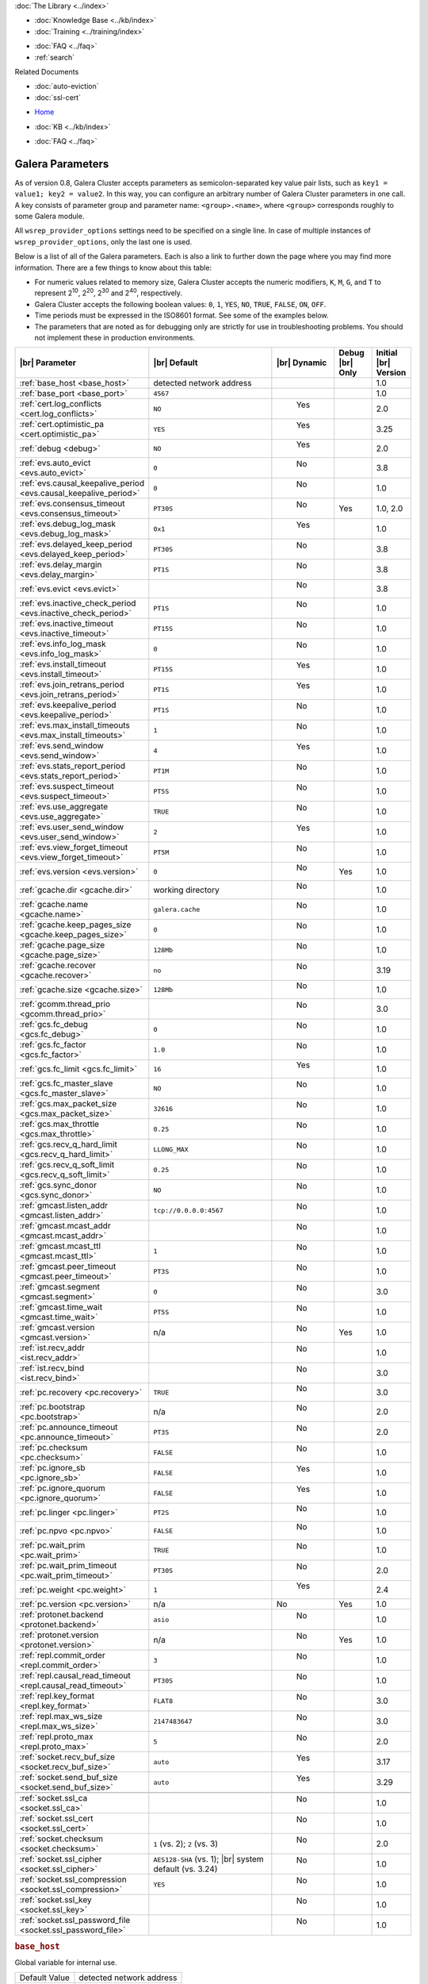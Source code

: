 .. meta::
   :title: Galera Cluster Parameters
   :description:
   :language: en-US
   :keywords: galera cluster, galera parameters, options
   :copyright: Codership Oy, 2014 - 2021. All Rights Reserved.

.. container:: left-margin

   .. container:: left-margin-top

      :doc:`The Library <../index>`

   .. container:: left-margin-content

      .. cssclass:: here

         - :doc:`Documentation <./index>`

      - :doc:`Knowledge Base <../kb/index>`
      - :doc:`Training <../training/index>`

      .. cssclass:: sub-links

         - :doc:`Tutorial Articles <../training/tutorials/index>`
         - :doc:`Training Videos <../training/videos/index>`

      - :doc:`FAQ <../faq>`
      - :ref:`search`

      Related Documents

      - :doc:`auto-eviction`
      - :doc:`ssl-cert`

.. container:: top-links

   - `Home <https://galeracluster.com>`_

   .. cssclass:: here

      - :doc:`Docs <./index>`

   - :doc:`KB <../kb/index>`

   .. cssclass:: nav-wider

      - :doc:`Training <../training/index>`

   - :doc:`FAQ <../faq>`


.. cssclass:: library-document
.. _`galera-parameters`:

==================
Galera Parameters
==================

As of version 0.8, Galera Cluster accepts parameters as semicolon-separated key value pair lists, such as ``key1 = value1; key2 = value2``.  In this way, you can configure an arbitrary number of Galera Cluster parameters in one call. A key consists of parameter group and parameter name: ``<group>.<name>``, where ``<group>`` corresponds roughly to some Galera module.

All ``wsrep_provider_options`` settings need to be specified on a single line. In case of multiple instances of ``wsrep_provider_options``, only the last one is used.

Below is a list of all of the Galera parameters.  Each is also a link to further down the page where you may find more information.  There are a few things to know about this table:

- For numeric values related to memory size, Galera Cluster accepts the numeric modifiers, ``K``, ``M``, ``G``, and ``T`` to represent |210|, |220|, |230| and |240|, respectively.

- Galera Cluster accepts the following boolean values: ``0``, ``1``, ``YES``, ``NO``, ``TRUE``, ``FALSE``, ``ON``, ``OFF``.

- Time periods must be expressed in the ISO8601 format. See some of the examples below.

- The parameters that are noted as for debugging only are strictly for use in troubleshooting problems. You should not implement these in production environments.

.. |210| replace:: 2\ :sup:`10`\
.. |220| replace:: 2\ :sup:`20`\
.. |230| replace:: 2\ :sup:`30`\
.. |240| replace:: 2\ :sup:`40`\

.. csv-table::
   :class: doc-options
   :header: "|br| Parameter", "|br| Default", "|br| Dynamic", "Debug |br| Only", "Initial |br| Version"
   :widths: 30, 40, 10, 10, 10

   ":ref:`base_host <base_host>`", "detected network address", "", "", "1.0"
   ":ref:`base_port <base_port>`", "``4567``", "", "", "1.0"
   ":ref:`cert.log_conflicts <cert.log_conflicts>`", "``NO``", "  Yes", "", "2.0"
   ":ref:`cert.optimistic_pa <cert.optimistic_pa>`", "``YES``", "  Yes", "", "3.25"
   ":ref:`debug <debug>`", "``NO``", "  Yes", "", "2.0"
   ":ref:`evs.auto_evict <evs.auto_evict>`", "``0``", "   No", "", "3.8"
   ":ref:`evs.causal_keepalive_period <evs.causal_keepalive_period>`", "``0``", "   No", "", "1.0"
   ":ref:`evs.consensus_timeout <evs.consensus_timeout>`", "``PT30S``", "   No", "Yes", "1.0, 2.0"
   ":ref:`evs.debug_log_mask <evs.debug_log_mask>`", "``0x1``", "  Yes", "", "1.0"
   ":ref:`evs.delayed_keep_period <evs.delayed_keep_period>`", "``PT30S``", "   No", "", "3.8"
   ":ref:`evs.delay_margin <evs.delay_margin>`", "``PT1S``", "   No", "", "3.8"
   ":ref:`evs.evict <evs.evict>`", "", "   No", "", "3.8"
   ":ref:`evs.inactive_check_period <evs.inactive_check_period>`", "``PT1S``", "   No", "", "1.0"
   ":ref:`evs.inactive_timeout <evs.inactive_timeout>`", "``PT15S``", "   No", "", "1.0"
   ":ref:`evs.info_log_mask <evs.info_log_mask>`", "``0``", "   No", "", "1.0"
   ":ref:`evs.install_timeout <evs.install_timeout>`", "``PT15S``", "  Yes", "", "1.0"
   ":ref:`evs.join_retrans_period <evs.join_retrans_period>`", "``PT1S``", "  Yes", "", "1.0"
   ":ref:`evs.keepalive_period <evs.keepalive_period>`", "``PT1S``", "  No", "", "1.0"
   ":ref:`evs.max_install_timeouts <evs.max_install_timeouts>`", "``1``", "  No", "", "1.0"
   ":ref:`evs.send_window <evs.send_window>`", "``4``", "  Yes", "", "1.0"
   ":ref:`evs.stats_report_period <evs.stats_report_period>`", "``PT1M``", "  No", "", "1.0"
   ":ref:`evs.suspect_timeout <evs.suspect_timeout>`", "``PT5S``", "  No", "", "1.0"
   ":ref:`evs.use_aggregate <evs.use_aggregate>`", "``TRUE``", "  No", "", "1.0"
   ":ref:`evs.user_send_window <evs.user_send_window>`", "``2``", "  Yes", "", "1.0"
   ":ref:`evs.view_forget_timeout <evs.view_forget_timeout>`", "``PT5M``", "  No", "", "1.0"
   ":ref:`evs.version <evs.version>`", "``0``", "  No", "Yes", "1.0"
   ":ref:`gcache.dir <gcache.dir>`", "working directory", "  No", "", "1.0"
   ":ref:`gcache.name <gcache.name>`", "``galera.cache``", "  No", "", "1.0"
   ":ref:`gcache.keep_pages_size <gcache.keep_pages_size>`", "``0``", "  No", "", "1.0"
   ":ref:`gcache.page_size <gcache.page_size>`", "``128Mb``", "  No", "", "1.0"
   ":ref:`gcache.recover <gcache.recover>`", "``no``", "  No", "", "3.19"
   ":ref:`gcache.size <gcache.size>`", "``128Mb``", "  No", "", "1.0"
   ":ref:`gcomm.thread_prio <gcomm.thread_prio>`", "", "  No", "", "3.0"
   ":ref:`gcs.fc_debug <gcs.fc_debug>`", "``0``", "  No", "", "1.0"
   ":ref:`gcs.fc_factor <gcs.fc_factor>`", "``1.0``", "  No", "", "1.0"
   ":ref:`gcs.fc_limit <gcs.fc_limit>`", "``16``", "  Yes", "", "1.0"
   ":ref:`gcs.fc_master_slave <gcs.fc_master_slave>`", "``NO``", "  No", "", "1.0"
   ":ref:`gcs.max_packet_size <gcs.max_packet_size>`", "``32616``", "  No", "", "1.0"
   ":ref:`gcs.max_throttle <gcs.max_throttle>`", "``0.25``", "  No", "", "1.0"
   ":ref:`gcs.recv_q_hard_limit <gcs.recv_q_hard_limit>`", "``LLONG_MAX``", "  No", "", "1.0"
   ":ref:`gcs.recv_q_soft_limit <gcs.recv_q_soft_limit>`", "``0.25``", "  No", "", "1.0"
   ":ref:`gcs.sync_donor <gcs.sync_donor>`", "``NO``", "  No", "", "1.0"
   ":ref:`gmcast.listen_addr <gmcast.listen_addr>`", "``tcp://0.0.0.0:4567``", "  No", "", "1.0"
   ":ref:`gmcast.mcast_addr <gmcast.mcast_addr>`", "", "  No", "", "1.0"
   ":ref:`gmcast.mcast_ttl <gmcast.mcast_ttl>`", "``1``", "  No", "", "1.0"
   ":ref:`gmcast.peer_timeout <gmcast.peer_timeout>`", "``PT3S``", "  No", "", "1.0"
   ":ref:`gmcast.segment <gmcast.segment>`", "``0``", "  No", "", "3.0"
   ":ref:`gmcast.time_wait <gmcast.time_wait>`", "``PT5S``", "  No", "", "1.0"
   ":ref:`gmcast.version <gmcast.version>`", "n/a", "  No", "Yes", "1.0"
   ":ref:`ist.recv_addr <ist.recv_addr>`", "", "  No", "", "1.0"
   ":ref:`ist.recv_bind <ist.recv_bind>`", "", "  No", "", "3.0"
   ":ref:`pc.recovery <pc.recovery>`", "``TRUE``", "  No", "", "3.0"
   ":ref:`pc.bootstrap <pc.bootstrap>`", "n/a", "  No", "", "2.0"
   ":ref:`pc.announce_timeout <pc.announce_timeout>`", "``PT3S``", "  No", "", "2.0"
   ":ref:`pc.checksum <pc.checksum>`", "``FALSE``", "  No", "", "1.0"
   ":ref:`pc.ignore_sb <pc.ignore_sb>`", "``FALSE``", "  Yes", "", "1.0"
   ":ref:`pc.ignore_quorum <pc.ignore_quorum>`", "``FALSE``", "  Yes", "", "1.0"
   ":ref:`pc.linger <pc.linger>`", "``PT2S``", "  No", "", "1.0"
   ":ref:`pc.npvo <pc.npvo>`", "``FALSE``", "  No", "", "1.0"
   ":ref:`pc.wait_prim <pc.wait_prim>`", "``TRUE``", "  No", "", "1.0"
   ":ref:`pc.wait_prim_timeout <pc.wait_prim_timeout>`", "``PT30S``", "  No", "", "2.0"
   ":ref:`pc.weight <pc.weight>`", "``1``", "  Yes", "", "2.4"
   ":ref:`pc.version <pc.version>`", "n/a", "No", "Yes", "1.0"
   ":ref:`protonet.backend <protonet.backend>`", "``asio``", "  No", "", "1.0"
   ":ref:`protonet.version <protonet.version>`", "n/a", "  No", "Yes", "1.0"
   ":ref:`repl.commit_order <repl.commit_order>`", "``3``", "  No", "", "1.0"
   ":ref:`repl.causal_read_timeout <repl.causal_read_timeout>`", "``PT30S``", "  No", "", "1.0"
   ":ref:`repl.key_format <repl.key_format>`", "``FLAT8``", "  No", "", "3.0"
   ":ref:`repl.max_ws_size <repl.max_ws_size>`", "``2147483647``", "  No", "", "3.0"
   ":ref:`repl.proto_max <repl.proto_max>`", "``5``", "  No", "", "2.0"
   ":ref:`socket.recv_buf_size <socket.recv_buf_size>`", "``auto``", "  Yes", "", "3.17"
   ":ref:`socket.send_buf_size <socket.send_buf_size>`", "``auto``", "  Yes", "", "3.29"

   ":ref:`socket.ssl_ca <socket.ssl_ca>`", "", "  No", "", "1.0"
   ":ref:`socket.ssl_cert <socket.ssl_cert>`", "", "  No", "", "1.0"
   ":ref:`socket.checksum <socket.checksum>`", "``1`` (vs. 2); ``2`` (vs. 3)", "  No", "", "2.0"
   ":ref:`socket.ssl_cipher <socket.ssl_cipher>`", "``AES128-SHA`` (vs. 1); |br| system default (vs. 3.24)", "  No", "", "1.0"
   ":ref:`socket.ssl_compression <socket.ssl_compression>`", "``YES``", "  No", "", "1.0"
   ":ref:`socket.ssl_key <socket.ssl_key>`", "", "  No", "", "1.0"
   ":ref:`socket.ssl_password_file <socket.ssl_password_file>`", "", "  No", "", "1.0"



.. _`base_host`:
.. rst-class:: section-heading
.. rubric:: ``base_host``

.. index::
   pair: wsrep Provider Options; base_host

Global variable for internal use.

.. csv-table::
   :class: doc-options

   "Default Value", "detected network address"
   "Dynamic", ""
   "Initial Version", "???"

.. warning:: Since this is for internal use only, don't manually set the ``base_host`` variable.


.. _`base_port`:
.. rst-class:: section-heading
.. rubric:: ``base_port``

.. index::
   pair: wsrep Provider Options; base_port

Global variable for internal use.

.. csv-table::
   :class: doc-options

   "Default Value", "``4567``"
   "Dynamic", ""
   "Initial Version", "???"

.. warning:: Since this is for internal use only, don't manually set the ``base_port`` variable.


.. _`cert.log_conflicts`:
.. rst-class:: section-heading
.. rubric:: ``cert.log_conflicts``

.. index::
   pair: wsrep Provider Options; cert.log_conflicts

Log details of certification failures.

.. csv-table::
   :class: doc-options

   "Default Value", "``NO``"
   "Dynamic", "Yes"
   "Initial Version", "2.0"

The excerpt below is an example of how this Galera parameter might look in the configuration file:

.. code-block:: ini

   wsrep_provider_options="cert.log_conflicts=NO"


.. _`cert.optimistic_pa`:
.. rst-class:: section-heading
.. rubric:: ``cert.optimistic_pa``

.. index::
   pair: wsrep Provider Options; cert.optimistic_pa

Controls parallel applying of slave actions. When enabled allows full range
of parallelization as determined by certification algorithm. When disabled
limits parallel applying window to not exceed that seen on master. In other
words, the action starts applying no sooner than all actions it has seen
on the master are committed.

.. csv-table::
   :class: doc-options

   "Default Value", "``YES``"
   "Dynamic", "Yes"
   "Initial Version", "3.25"

.. code-block:: ini

   wsrep_provider_options="cert.optimistic_pa=NO"


.. _`debug`:
.. rst-class:: section-heading
.. rubric:: ``debug``

.. index::
   pair: wsrep Provider Options; debug

Enable debugging.

.. csv-table::
   :class: doc-options

   "Default Value", "``NO``"
   "Dynamic", "Yes"
   "Initial Version", "2.0"

.. code-block:: ini

   wsrep_provider_options="debug=NO"


.. _`evs.auto_evict`:
.. rst-class:: section-heading
.. rubric:: ``evs.auto_evict``

.. index::
   pair: wsrep Provider Options; evs.auto_evict

Defines how many entries the node allows for given a delayed node before it triggers the Auto Eviction protocol.

.. csv-table::
   :class: doc-options

   "Default Value", "``0``"
   "Dynamic", "No"
   "Initial Version", "3.8"

Each cluster node monitors the group communication response times from all other nodes.  When the cluster registers delayed response from a given node, it adds an entry for that node to its delayed list.  If the majority of the cluster nodes show the node as delayed, the node is permanently evicted from the cluster.

This parameter determines how many entries a given node can receive before it triggers Auto Eviction.

When this parameter is set to ``0``, it disables the Auto Eviction protocol for this node.  Even when you disable Auto Eviction, though; the node continues to monitor response times from the cluster.

The excerpt below is an example of how this Galera parameter might look in the configuration file:

.. code-block:: ini

   wsrep_provider_options="evs.auto_evict=5"

For more information on the Auto Eviction process, see :doc:`auto-eviction`.


.. _`evs.causal_keepalive_period`:
.. rst-class:: section-heading
.. rubric:: ``evs.causal_keepalive_period``

.. index::
   pair: wsrep Provider Options; evs.causal_keepalive_period

For developer use only. Defaults to ``evs.keepalive_period``.

.. csv-table::
   :class: doc-options

   "Default Value", ""
   "Dynamic", "No"
   "Initial Version", "1.0"


.. _`evs.consensus_timeout`:
.. rst-class:: section-heading
.. rubric:: ``evs.consensus_timeout``

.. index::
   pair: wsrep Provider Options; evs.consensus_timeout

Timeout on reaching the consensus about cluster membership.

.. csv-table::
   :class: doc-options

   "Default Value", "``PT30S``"
   "Dynamic", "No"
   "Initial Version", "1.0"
   "Deprecated", "2.0"

This variable is mostly used for troubleshooting purposes and should not be implemented in a production environment.

The excerpt below is an example of how this Galera parameter might look in the configuration file:

.. code-block:: ini

   wsrep_provider_options="evs.consensus_timeout=PT30S"

.. note:: This feature has been **deprecated**. It is succeeded by :ref:`evs.install_timeout <evs.install_timeout>`.


.. _`evs.debug_log_mask`:
.. rst-class:: section-heading
.. rubric:: ``evs.debug_log_mask``

.. index::
   pair: wsrep Provider Options; evs.debug_log_mask

Control EVS debug logging, only effective when ``wsrep_debug`` is in use.

.. csv-table::
   :class: doc-options

   "Default Value", "``0x1``"
   "Dynamic", "Yes"
   "Initial Version", "1.0"

The excerpt below is an example of how this Galera parameter might look in the configuration file:

.. code-block:: ini

   wsrep_provider_options="evs.debug_log_mask=0x1"


.. _`evs.delayed_keep_period`:
.. rst-class:: section-heading
.. rubric:: ``evs.delayed_keep_period``

.. index::
   pair: wsrep Provider Options; evs.delayed_keep_period

Defines how long this node requires a delayed node to remain responsive before it removes an entry from the delayed list.

.. csv-table::
   :class: doc-options

   "Default Value", "``PT30S``"
   "Dynamic", "No"
   "Initial Version", "3.8"

Each cluster node monitors the group communication response times from all other nodes.  When the cluster registered delayed responses from a given node, it adds an entry for that node to its delayed list.  Nodes that remain on the delayed list can trigger Auto Eviction, which removes them permanently from the cluster.

This parameter determines how long a node on the delayed list must remain responsive before it removes one entry. The number of entries on the delayed list and how long it takes before the node removes all entries depends on how long the delayed node was unresponsive.

The excerpt below is an example of how this Galera parameter might look in the configuration file:

.. code-block:: ini

   wsrep_provider_options="evs.delayed_keep_period=PT45S"

For more information on the delayed list and the Auto Eviction process, see :doc:`auto-eviction`.


.. _`evs.delay_margin`:
.. rst-class:: section-heading
.. rubric:: ``evs.delay_margin``

.. index::
   pair: wsrep Provider Options; evs.delay_margin

Defines how long the node allows response times to deviate before adding an entry to the delayed list.

.. csv-table::
   :class: doc-options

   "Default Value", "PT1S"
   "Dynamic", "No"
   "Initial Version", "3.8"

Each cluster node monitors group communication response times from all other nodes.  When the cluster registers a delayed response from a given node, it adds an entry for that node to its delayed list.  Delayed nodes can trigger Auto Eviction, which removes them permanently from the cluster.

This parameter determines how long a delay can run before the node adds an entry to the delayed list.  You must set this parameter to a value higher than the round-trip delay time (RTT) between the nodes.

The excerpt below is an example of how this Galera parameter might look in the configuration file:

.. code-block:: ini

   wsrep_provider_options="evs.delay_margin=PT5S"

For more information on the delayed list and the Auto Eviction process, see :doc:`auto-eviction`.


.. _`evs.evict`:
.. rst-class:: section-heading
.. rubric:: ``evs.evict``

.. index::
   pair: wsrep Provider Options; evs.evict

If set to the gcomm UUID of some node, that node will be evicted from the cluster.  Setting this parameter to an empty string causes the eviction list to be cleared on the node where it is set.

.. csv-table::
   :class: doc-options

   "Default Value", ""
   "Dynamic", "No"
   "Initial Version", "3.8"

For more information on the eviction and Auto Eviction process, see :doc:`auto-eviction`.


.. _`evs.inactive_check_period`:
.. rst-class:: section-heading
.. rubric:: ``evs.inactive_check_period``

.. index::
   pair: wsrep Provider Options; evs.inactive_check_period

Defines how often you want the node to check for peer inactivity.

.. csv-table::
   :class: doc-options

   "Default Value", "``PT1S``"
   "Dynamic", "No"
   "Initial Version", "1.0"

Each cluster node monitors group communication response times from all other nodes.  When the cluster registers a delayed response from a given node, it adds an entry for that node to its delayed list, which can lead to the delayed node's eviction from the cluster.

This parameter determines how often you want the node to check for delays in the group communication responses from other cluster nodes.

The excerpt below is an example of how this Galera parameter might look in the configuration file:

.. code-block:: ini

   wsrep_provider_options="evs.inactive_check_period=PT1S"


.. _`evs.inactive_timeout`:
.. rst-class:: section-heading
.. rubric:: ``evs.inactive_timeout``

.. index::
   pair: wsrep Provider Options; evs.inactive_timeout

Defines a hard limit on node inactivity.

.. csv-table::
   :class: doc-options

   "Default Value", "``PT15S``"
   "Dynamic", "No"
   "Initial Version", "1.0"

Hard limit on the inactivity period, after which the node is pronounced dead.

Each cluster node monitors group communication response times from all other nodes.  When the cluster registers a delayed response from a given node, it add an entry for that node to its delayed list, which can lead tot he delayed node's eviction from the cluster.

The excerpt below is an example of how this Galera parameter might look in the configuration file:

.. code-block:: ini

   wsrep_provider_options="evs.inactive_timeout=PT15S"

This parameter sets a hard limit for node inactivity.  If a delayed node remains unresponsive for longer than this period, the node pronounces the delayed node as dead.


.. _`evs.info_log_mask`:
.. rst-class:: section-heading
.. rubric:: ``evs.info_log_mask``

.. index::
   pair: wsrep Provider Options; evs.info_log_mask

Defines additional logging options for the EVS Protocol.

.. csv-table::
   :class: doc-options

   "Default Value", "``0``"
   "Dynamic", "No"
   "Initial Version", "1.0"

The EVS Protocol monitors group communication response times and controls the node eviction and auto eviction processes.  This parameter allows you to enable additional logging options, through a bitmask value.

- ``0x1`` Provides extra view change info.
- ``0x2`` Provides extra state change info
- ``0x4`` Provides statistics
- ``0x8`` Provides profiling (only in builds with profiling enabled)

The excerpt below is an example of how this Galera parameter might look in the configuration file:

.. code-block:: ini

   wsrep_provider_options="evs.info_log_mask=0x4"


.. _`evs.install_timeout`:
.. rst-class:: section-heading
.. rubric:: ``evs.install_timeout``

.. index::
   pair: wsrep Provider Options; evs.install_timeout

Defines the timeout for install message acknowledgments.

.. csv-table::
   :class: doc-options

   "Default Value", "``PT15S``"
   "Dynamic", "Yes"
   "Initial Version", "1.0"

Each cluster node monitors group communication response times from all other nodes, checking whether they are responsive or delayed.  This parameter determines how long you want the node to wait on install message acknowledgments.

The excerpt below is an example of how this Galera parameter might look in the configuration file:

.. code-block:: ini

   wsrep_provider_options="evs.install_timeout=PT15S"

.. note:: This parameter replaces :ref:`evs.consensus_timeout <evs.consensus_timeout>`.


.. _`evs.join_retrans_period`:
.. rst-class:: section-heading
.. rubric:: ``evs.join_retrans_period``

.. index::
   pair: wsrep Provider Options; evs.join_retrans_period

Defines how often the node retransmits EVS join messages when forming cluster membership.

.. csv-table::
   :class: doc-options

   "Default Value", "``PT1S``"
   "Dynamic", "Yes"
   "Initial Version", "1.0"

The excerpt below is an example of how this Galera parameter might look in the configuration file:

.. code-block:: ini

   wsrep_provider_options="evs.join_retrans_period=PT1S"


.. _`evs.keepalive_period`:
.. rst-class:: section-heading
.. rubric:: ``evs.keepalive_period``

.. index::
   pair: wsrep Provider Options; evs.keepalive_period

Defines how often the node emits keepalive signals.

.. csv-table::
   :class: doc-options

   "Default Value", "``PT1S``"
   "Dynamic", "No"
   "Initial Version", "1.0"

Each cluster node monitors group communication response times from all other nodes.  When there is no traffic going out for the cluster to monitor, nodes emit keepalive signals so that other nodes have something to measure.  This parameter determines how often the node emits a keepalive signal, absent any other traffic.

The excerpt below is an example of how this Galera parameter might look in the configuration file:

.. code-block:: ini

   wsrep_provider_options="evs.keepalive_period=PT1S"


.. _`evs.max_install_timeouts`:
.. rst-class:: section-heading
.. rubric:: ``evs.max_install_timeouts``

.. index::
   pair: wsrep Provider Options; evs.max_install_timeouts

Defines the number of membership install rounds to try before giving up.

.. csv-table::
   :class: doc-options

   "Default Value", "``1``"
   "Dynamic", "No"
   "Initial Version", "1.0"

This parameter determines the maximum number of times that the node tries for a membership install acknowledgment, before it stops trying.  The total number of rounds it tries is this value plus 2.

The excerpt below is an example of how this Galera parameter might look in the configuration file:

.. code-block:: ini

   wsrep_provider_options="evs.max_install_timeouts=1"


.. _`evs.send_window`:
.. rst-class:: section-heading
.. rubric:: ``evs.send_window``

.. index::
   pair: wsrep Provider Options; evs.send_window

Defines the maximum number of packets at a time in replication.

.. csv-table::
   :class: doc-options

   "Default Value", "``4``"
   "Dynamic", "Yes"
   "Initial Version", "1.0"

This parameter determines the maximum number of packets the node uses at a time in replication.  For clusters implemented over :abbr:`WAN (Wide Area Network)`, you can set this value considerably higher, (for example, 512), than for clusters implemented over :abbr:`LAN (Local Area Network)`.

You must use a value that is greater than :ref:`evs.user_send_window <evs.user_send_window>`.  The recommended value is double :ref:`evs.user_send_window <evs.user_send_window>`.

The excerpt below is an example of how this Galera parameter might look in the configuration file:

.. code-block:: ini

   wsrep_provider_options="evs.send_window=4"


.. _`evs.stats_report_period`:
.. rst-class:: section-heading
.. rubric:: ``evs.stats_report_period``

.. index::
   pair: wsrep Provider Options; evs.stats_report_period

Control period of EVS statistics reporting. The node is pronounced dead.

.. csv-table::
   :class: doc-options

   "Default Value", "``PT1M``"
   "Dynamic", "No"
   "Initial Version", "1.0"

The excerpt below is an example of how this Galera parameter might look in the configuration file:

.. code-block:: ini

   wsrep_provider_options="evs.stats_report_period=PT1M"


.. _`evs.suspect_timeout`:
.. rst-class:: section-heading
.. rubric:: ``evs.suspect_timeout``

.. index::
   pair: wsrep Provider Options; evs.suspect_timeout

Defines the inactivity period after which a node is *suspected* as dead.

.. csv-table::
   :class: doc-options

   "Default Value", "``PT5S``"
   "Dynamic", "No"
   "Initial Version", "1.0"

Each node in the cluster monitors group communications from all other nodes in the cluster.  This parameter determines the period of inactivity before the node suspects another of being dead.  If all nodes agree on that, the cluster drops the inactive node.

The excerpt below is an example of how this Galera parameter might look in the configuration file:

.. code-block:: ini

   wsrep_provider_options="evs.suspect_timeout=PT5S"


.. _`evs.use_aggregate`:
.. rst-class:: section-heading
.. rubric:: ``evs.use_aggregate``

.. index::
   pair: wsrep Provider Options; evs.use_aggregate

Defines whether the node aggregates small packets into one when possible.

.. csv-table::
   :class: doc-options

   "Default Value", "``TRUE``"
   "Dynamic", "No"
   "Initial Version", "1.0"

The excerpt below is an example of how this Galera parameter might look in the configuration file:

.. code-block:: ini

   wsrep_provider_options="evs.use_aggregate=TRUE"


.. _`evs.user_send_window`:
.. rst-class:: section-heading
.. rubric:: ``evs.user_send_window``

.. index::
   pair: Parameters; evs.user_send_window

Defines the maximum number of data packets at a time in replication.

.. csv-table::
   :class: doc-options

   "Default Value", "``2``"
   "Dynamic", "Yes"
   "Initial Version", "1.0"

This parameter determines the maximum number of data packets the node uses at a time in replication.  For clusters implemented over :abbr:`WAN (Wide Area Network)`, you can set this to a value considerably higher than cluster implementations over :abbr:`LAN (Local Area Network)`, (for example, 512).

You must use a value that is smaller than :ref:`evs.send_window<evs.send_window>`.  The recommended value is half :ref:`evs.send_window<evs.send_window>`.

The excerpt below is an example of how this Galera parameter might look in the configuration file:

.. code-block:: ini

   wsrep_provider_options="evs.user_send_window=2"

For more information, see :ref:`evs.send_window <evs.send_window>`.


.. _`evs.view_forget_timeout`:
.. rst-class:: section-heading
.. rubric:: ``evs.view_forget_timeout``

.. index::
   pair: wsrep Provider Options; evs.view_forget_timeout

Defines how long the node saves past views from the view history.

.. csv-table::
   :class: doc-options

   "Default Value", "``PT5M``"
   "Dynamic", "No"
   "Initial Version", "1.0"

Each node maintains a history of past views.  This parameter determines how long you want the node to save past views before dropping them from the table.

The excerpt below is an example of how this Galera parameter might look in the configuration file:

.. code-block:: ini

   wsrep_provider_options="evs.view_forget_timeout=PT5M"


.. _`evs.version`:
.. rst-class:: section-heading
.. rubric:: ``evs.version``

.. index::
   pair: wsrep Provider Options; evs.version

Defines the EVS Protocol version.

.. csv-table::
   :class: doc-options

   "Default Value", "``0`` (up to Galera Cluster version 3.9) | ``1`` (as of Galera Cluster version 4.0)"
   "Dynamic", "No"
   "Initial Version", "1.0"

This parameter determines which version of the EVS Protocol the node uses.  In order to ensure backwards compatibility, the parameter defaults to ``0`` on Galera Cluster versions prior to 3.9.  Certain EVS Protocol features, such as Auto Eviction, require you to upgrade to more recent versions. As of Galera Cluster version 4.0, the parameter defaults to ``1``.

The excerpt below is an example of how this Galera parameter might look in the configuration file:

.. code-block:: ini

   wsrep_provider_options="evs.version=1"

For more information on the procedure to upgrade from one version to another, see :ref:`Upgrading the EVS Protocol <upgrade-evs>`.


.. _`gcache.dir`:
.. rst-class:: section-heading
.. rubric:: ``gcache.dir``

.. index::
   pair: wsrep Provider Options; gcache.dir

Defines the directory where the write-set cache places its files.

.. csv-table::
   :class: doc-options

   "Default Value", "``/path/to/working_dir``"
   "Dynamic", "No"
   "Initial Version", "1.0"

When nodes receive state transfers they cannot process incoming write-sets until they finish updating their state.  Under certain methods, the node that sends the state transfer is similarly blocked.  To prevent the database from falling further behind, GCache saves the incoming write-sets on memory mapped files to disk.

This parameter determines where you want the node to save these files for write-set caching.  By default, GCache uses the working directory for the database server.

The excerpt below is an example of how this Galera parameter might look in the configuration file:

.. code-block:: ini

   wsrep_provider_options="gcache.dir=/usr/share/galera"


.. _`gcache.keep_pages_size`:
.. rst-class:: section-heading
.. rubric:: ``gcache.keep_pages_size``

.. index::
   pair: wsrep Provider Options; gcache.keep_pages_size

Total size of the page storage pages to keep for caching purposes. If only page storage is enabled, one page is always present.

.. csv-table::
   :class: doc-options

   "Default Value", "``0``"
   "Dynamic", "No"
   "Initial Version", "1.0"

The excerpt below is an example of how this Galera parameter might look in the configuration file:

.. code-block:: ini

   wsrep_provider_options="gcache.keep_pages_size=0"


.. _`gcache.name`:
.. rst-class:: section-heading
.. rubric:: ``gcache.name``

.. index::
   pair: wsrep Provider Options; gcache.name

Defines the filename for the write-set cache.

.. csv-table::
   :class: doc-options

   "Default Value", "``galera.cache``"
   "Dynamic", "No"
   "Initial Version", "1.0"

When nodes receive state transfers they cannot process incoming write-sets until they finish updating their state.  Under certain methods, the node that sends the state transfer is similarly blocked.  To prevent the database from falling further behind, GCache saves the incoming write-sets on memory-mapped files to disk.

This parameter determines the name you want the node to use for this ring buffer storage file.

The excerpt below is an example of how this Galera parameter might look in the configuration file:

.. code-block:: ini

   wsrep_provider_options="gcache.name=galera.cache"


.. _`gcache.page_size`:
.. rst-class:: section-heading
.. rubric:: ``gcache.page_size``

.. index::
   pair: wsrep Provider Options; gcache.page_size

Size of the page files in page storage. The limit on overall page storage is the size of the disk.  Pages are prefixed by ``gcache.page``.

.. csv-table::
   :class: doc-options

   "Default Value", "``128M``"
   "Dynamic", "No"
   "Initial Version", "1.0"

The excerpt below is an example of how this Galera parameter might look in the configuration file:

.. code-block:: ini

   wsrep_provider_options="gcache.page_size=128M"


.. _`gcache.recover`:
.. rst-class:: section-heading
.. rubric:: ``gcache.recover``

.. index::
   pair: wsrep Provider Options; gcache.recover

Determines whether gcache recovery takes place on node startup. If gcache could be recovered successfully, the node can then provide IST to other joining nodes, which is useful when the whole cluster is being restarted.

.. csv-table::
   :class: doc-options

   "Default Value", "``no``"
   "Dynamic", "No"
   "Initial Version", "3.19"

The excerpt below is an example of how this Galera parameter might look in the configuration file:

.. code-block:: ini

   wsrep_provider_options="gcache.recover=yes"


.. _`gcache.size`:
.. rst-class:: section-heading
.. rubric:: ``gcache.size``

.. index::
   pair: wsrep Provider Options; gcache.size

Defines the disk space you want to node to use in caching write-sets.

.. csv-table::
   :class: doc-options

   "Default Value", "``128M``"
   "Dynamic", "No"
   "Initial Version", "1.0"

When nodes receive state transfers they cannot process incoming write-sets until they finish updating their state.  Under certain methods, the node that sends the state transfer is similarly blocked.  To prevent the database from falling further behind, GCache saves the incoming write-sets on memory-mapped files to disk.

This parameter defines the amount of disk space you want to allocate for the present ring buffer storage.  The node allocates this space when it starts the database server.

The excerpt below is an example of how this Galera parameter might look in the configuration file:

.. code-block:: ini

   wsrep_provider_options="gcache.size=128M"

For more information on customizing the write-set cache, see the :doc:`Best Practice Articles <../kb/index>`.


.. _`gcomm.thread_prio`:
.. rst-class:: section-heading
.. rubric:: ``gcomm.thread_prio``

.. index::
   pair wsrep Provider Options; gcomm.thread_prio

Defines the policy and priority for the gcomm thread.

.. csv-table::
   :class: doc-options

   "Default Value", ""
   "Dynamic", "No"
   "Initial Version", "3.0"

Using this option, you can raise the priority of the gcomm thread to a higher level than it normally uses.  You may find this useful in situations where Galera Cluster threads do not receive sufficient CPU time, due to competition with other MySQL threads.  In these cases, when the thread scheduler for the operating system does not run the Galera threads frequently enough, timeouts may occur, causing the node to drop from the cluster.

The format for this option is: ``<policy>:<priority>``.  The priority value is an integer.  The policy value supports the following options:

- ``other`` Designates the default time-sharing scheduling in Linux.  They can run until they are blocked by an I/O request or preempted by higher priorities or superior scheduling designations.

- ``fifo`` Designates first-in out scheduling.  These threads always immediately preempt any currently running other, batch or idle threads.  They can run until they are either blocked by an I/O request or preempted by a FIFO thread of a higher priority.

- ``rr`` Designates round-robin scheduling.  These threads always preempt any currently running other, batch or idle threads.  The scheduler allows these threads to run for a fixed period of a time.  If the thread is still running when this time period is exceeded, they are stopped and moved to the end of the list, allowing another round-robin thread of the same priority to run in their place.  They can otherwise continue to run until they are blocked by an I/O request or are preempted by threads of a higher priority.

The excerpt below is an example of how this Galera parameter might look in the configuration file:

.. code-block:: ini

   wsrep_provider_options="gcomm.thread_prio=rr:2"


.. _`gcs.fc_debug`:
.. rst-class:: section-heading
.. rubric:: ``gcs.fc_debug``

.. index::
   pair: wsrep Provider Options; gcs.fc_debug

Post debug statistics about replication flow every this number of writesets.

.. csv-table::
   :class: doc-options

   "Default Value", "``0``"
   "Dynamic", "No"
   "Initial Version", "1.0"

The excerpt below is an example of how this Galera parameter might look in the configuration file:

.. code-block:: ini

   wsrep_provider_options="gcs.fc_debug=0"


.. _`gcs.fc_factor`:
.. rst-class:: section-heading
.. rubric:: ``gcs.fc_factor``

.. index::
   pair: wsrep Provider Options; gcs.fc_factor

Resume replication after recv queue drops below this fraction of ``gcs.fc_limit``.

.. csv-table::
   :class: doc-options

   "Default Value", "``0.5``"
   "Dynamic", "Yes"
   "Initial Version", "1.0"

The excerpt below is an example of how this Galera parameter might look in the configuration file:

.. code-block:: ini

   wsrep_provider_options="gcs.fc_factor=0.5"


.. _`gcs.fc_limit`:
.. rst-class:: section-heading
.. rubric:: ``gcs.fc_limit``

.. index::
   pair: wsrep Provider Options; gcs.fc_limit

Pause replication if recv queue exceeds this number of  writesets. For master-slave setups this number can be increased considerably.

.. csv-table::
   :class: doc-options

   "Default Value", "``16``"
   "Dynamic", "Yes"
   "Initial Version", "1.0"

The excerpt below is an example of how this Galera parameter might look in the configuration file:

.. code-block:: ini

   wsrep_provider_options="gcs.fc_limit=16"


.. _`gcs.fc_master_slave`:
.. rst-class:: section-heading
.. rubric:: ``gcs.fc_master_slave``

.. index::
   pair: wsrep Provider Options; gcs.fc_master_slave

Defines whether there is only one master node in the group.

.. csv-table::
   :class: doc-options

   "Default Value", "``NO``"
   "Dynamic", "No"
   "Initial Version", "1.0"

The excerpt below is an example of how this Galera parameter might look in the configuration file:

.. code-block:: ini

   wsrep_provider_options="gcs.fc_master_slave=NO"


.. _`gcs.max_packet_size`:
.. rst-class:: section-heading
.. rubric:: ``gcs.max_packet_size``

.. index::
   pair: wsrep Provider Options; gcs.max_packet_size

All writesets exceeding that size will be fragmented.

.. csv-table::
   :class: doc-options

   "Default Value", "``32616``"
   "Dynamic", "No"
   "Initial Version", "1.0"

The excerpt below is an example of how this Galera parameter might look in the configuration file:

.. code-block:: ini

   wsrep_provider_options="gcs.max_packet_size=32616"


.. _`gcs.max_throttle`:
.. rst-class:: section-heading
.. rubric:: ``gcs.max_throttle``

.. index::
   pair: wsrep Provider Options; gcs.max_throttle

How much to throttle replication rate during state transfer (to avoid running out of memory). Set the value to 0.0 if stopping replication is acceptable for completing state transfer.

.. csv-table::
   :class: doc-options

   "Default Value", "``0.25``"
   "Dynamic", "No"
   "Initial Version", "1.0"

The excerpt below is an example of how this Galera parameter might look in the configuration file:

.. code-block:: ini

   wsrep_provider_options="gcs.max_throttle=0.25"


.. _`gcs.recv_q_hard_limit`:
.. rst-class:: section-heading
.. rubric:: ``gcs.recv_q_hard_limit``

.. index::
   pair: wsrep Provider Options; gcs.recv_q_hard_limit

Maximum allowed size of recv queue. This should normally be half of (RAM + swap). If this limit is exceeded, Galera Cluster will abort the server.

.. csv-table::
   :class: doc-options

   "Default Value", "``LLONG_MAX``"
   "Dynamic", "No"
   "Initial Version", "1.0"

The excerpt below is an example of how this Galera parameter might look in the configuration file:

.. code-block:: ini

   wsrep_provider_options="gcs.recv_q_hard_limit=LLONG_MAX"


.. _`gcs.recv_q_soft_limit`:
.. rst-class:: section-heading
.. rubric:: ``gcs.recv_q_soft_limit``

.. index::
   pair: wsrep Provider Options; gcs.recv_q_soft_limit

The fraction of :ref:`gcs.recv_q_hard_limit <gcs.recv_q_hard_limit>` after which replication rate will be throttled.

.. csv-table::
   :class: doc-options

   "Default Value", "``0.25``"
   "Dynamic", "No"
   "Initial Version", "1.0"

The degree of throttling is a linear function of recv queue size and goes from 1.0 (``full rate``)
at :ref:`gcs.recv_q_soft_limit <gcs.recv_q_soft_limit>` to :ref:`gcs.max_throttle <gcs.max_throttle>` at :ref:`gcs.recv_q_hard_limit <gcs.recv_q_hard_limit>` Note that ``full rate``, as estimated between 0 and :ref:`gcs.recv_q_soft_limit <gcs.recv_q_soft_limit>` is a very imprecise estimate of a regular replication rate.

The excerpt below is an example of how this Galera parameter might look in the configuration file:

.. code-block:: ini

   wsrep_provider_options="gcs.recv_q_soft_limit=0.25"


.. _`gcs.sync_donor`:
.. rst-class:: section-heading
.. rubric:: ``gcs.sync_donor``

.. index::
   pair: wsrep Provider Options; gcs.sync_donor

Should the rest of the cluster keep in sync with the donor? ``YES`` means that if the donor is blocked by state transfer, the whole cluster is blocked with it.

.. csv-table::
   :class: doc-options

   "Default Value", "``NO``"
   "Dynamic", "No"
   "Initial Version", "1.0"

If you choose to use value ``YES``, it is theoretically possible that the :term:`Donor Node` cannot keep up with the rest of the cluster due to the extra load from the SST. If the node lags behind, it may send flow control messages stalling the whole cluster. However, you can monitor this using the :ref:`wsrep_flow_control_paused <wsrep_flow_control_paused>` status variable.

The excerpt below is an example of how this Galera parameter might look in the configuration file:

.. code-block:: ini

   wsrep_provider_options="gcs.sync_donor=NO"


.. _`gmcast.listen_addr`:
.. rst-class:: section-heading
.. rubric:: ``gmcast.listen_addr``

.. index::
   pair: wsrep Provider Options; gmcast.listen_addr

Address at which *Galera Cluster* listens to connections from other nodes. By default the port to listen at is taken from the connection address. This setting can be used to overwrite that.

.. csv-table::
   :class: doc-options

   "Default Value", "``tcp://0.0.0.0:4567``"
   "Dynamic", "No"
   "Initial Version", "1.0"

The excerpt below is an example of how this Galera parameter might look in the configuration file:

.. code-block:: ini

   wsrep_provider_options="gmcast.listen_addr=tcp://0.0.0.0:4567"


.. _`gmcast.mcast_addr`:
.. rst-class:: section-heading
.. rubric:: ``gmcast.mcast_addr``

.. index::
   pair: wsrep Provider Options; gmcast.mcast_addr

If set, UDP multicast will be used for replication, for example:

.. csv-table::
   :class: doc-options

   "Default Value", ""
   "Dynamic", "No"
   "Initial Version", "1.0"

The value must be the same on all nodes.

If you are planning to build a large cluster, we recommend using UDP.

The excerpt below is an example of how this Galera parameter might look in the configuration file:

.. code-block:: ini

    wsrep_provider_options="gmcast.mcast_addr=239.192.0.11"


.. _`gmcast.mcast_ttl`:
.. rst-class:: section-heading
.. rubric:: ``gmcast.mcast_ttl``

.. index::
   pair: wsrep Provider Options; gmcast.mcast_ttl

Time to live value for multicast packets.

.. csv-table::
   :class: doc-options

   "Default Value", "``1``"
   "Dynamic", "No"
   "Initial Version", "1.0"

The excerpt below is an example of how this Galera parameter might look in the configuration file:

.. code-block:: ini

   wsrep_provider_options="gmcast.mcast_ttl=1"


.. _`gmcast.peer_timeout`:
.. rst-class:: section-heading
.. rubric:: ``gmcast.peer_timeout``

.. index::
   pair: wsrep Provider Options; gmcast.peer_timeout

Connection timeout to initiate message relaying.

.. csv-table::
   :class: doc-options

   "Default Value", "``PT3S``"
   "Dynamic", "No"
   "Initial Version", "1.0"

The excerpt below is an example of how this Galera parameter might look in the configuration file:

.. code-block:: ini

   wsrep_provider_options="gmcast.peer_timeout=PT3S"


.. _`gmcast.segment`:
.. rst-class:: section-heading
.. rubric:: ``gmcast.segment``

.. index::
   pair: wsrep Provider Options; gmcast.segment

Define which network segment this node is in. Optimisations on communication are performed to minimise the amount of traffic between network segments including writeset relaying and IST and SST donor selection.  The :ref:`gmcast.segment <gmcast.segment>` value is an integer from ``0`` to ``255``. By default all nodes are placed in the same segment (``0``).

.. csv-table::
   :class: doc-options

   "Default Value", "``0``"
   "Dynamic", "No"
   "Initial Version", "3.0"

The excerpt below is an example of how this Galera parameter might look in the configuration file:

.. code-block:: ini

   wsrep_provider_options="gmcast.segment=0"


.. _`gmcast.time_wait`:
.. rst-class:: section-heading
.. rubric:: ``gmcast.time_wait``

.. index::
   pair: wsrep Provider Options; gmcast.time_wait

Time to wait until allowing peer declared outside of stable view to reconnect.

.. csv-table::
   :class: doc-options

   "Default Value", "``PT5S``"
   "Dynamic", "No"
   "Initial Version", "1.0"

The excerpt below is an example of how this Galera parameter might look in the configuration file:

.. code-block:: ini

   wsrep_provider_options="gmcast.time_wait=PT5S"


.. _`gmcast.version`:
.. rst-class:: section-heading
.. rubric:: ``gmcast.version``

.. index::
   pair: wsrep Provider Options; gmcast.version

This status variable is used to check which gmcast protocol version is used.

.. csv-table::
   :class: doc-options

   "Default Value", ""
   "Dynamic", "No"
   "Initial Version", "1.0"

This variable is mostly used for troubleshooting purposes and should not be implemented in a production environment.


.. _`ist.recv_addr`:
.. rst-class:: section-heading
.. rubric:: ``ist.recv_addr``

.. index::
   pair: wsrep Provider Options; ist.recv_addr

Address to listen on for Incremental State Transfer. By default this is the ``<address>:<port+1>`` from :ref:`wsrep_node_address <wsrep_node_address>`.

.. csv-table::
   :class: doc-options

   "Default Value", ""
   "Dynamic", "No"
   "Initial Version", "2.0"

The excerpt below is an example of how this Galera parameter might look in the configuration file:

.. code-block:: ini

   wsrep_provider_options="ist.recv_addr=192.168.1.1"


.. _`ist.recv_bind`:
.. rst-class:: section-heading
.. rubric:: ``ist.recv_bind``

.. index::
   pair: wsrep Provider Options; ist.recv_bind

Defines the address that the node binds on for receiving an :term:`Incremental State Transfer`.

.. csv-table::
   :class: doc-options

   "Default Value", ""
   "Dynamic", "No"
   "Initial Version", "3.16"

This option defines the address to which the node will bind in order to receive Incremental State Transfers.  When this option is not set, it takes its value from :ref:`ist.recv_addr <ist.recv_addr>` or, in the event that that is also not set, from :ref:`wsrep_node_address <wsrep_node_address>`.  You may find it useful when the node runs behind a NAT or in similar cases where the public and private addresses differ.

The excerpt below is an example of how this Galera parameter might look in the configuration file:

.. code-block:: ini

   wsrep_provider_options="ist.recv_bind=192.168.1.1"


.. _`pc.recovery`:
.. rst-class:: section-heading
.. rubric:: ``pc.recovery``

.. index::
   pair: wsrep Provider Options; pc.recovery
.. index::
   single: gvwstate.dat

When set to ``TRUE``, the node stores the Primary Component state to disk, in the ``gvwstate.dat`` file.  The Primary Component can then recover automatically when all nodes that were part of the last saved state reestablish communications with each other.

.. csv-table::
   :class: doc-options

   "Default Value", "``TRUE``"
   "Dynamic", "No"
   "Initial Version", "3.0"

This allows for:

- Automatic recovery from full cluster crashes, such as in the case of a data center power outage.

- Graceful full cluster restarts without the need for explicitly bootstrapping a new Primary Component.

The excerpt below is an example of how this Galera parameter might look in the configuration file:

.. code-block:: ini

   wsrep_provider_options="pc.recovery=TRUE"

.. note:: In the event that the wsrep position differs between nodes, recovery also requires a full State Snapshot Transfer.


.. _`pc.bootstrap`:
.. rst-class:: section-heading
.. rubric:: ``pc.bootstrap``

.. index::
   pair: wsrep Provider Options; pc.bootstrap

If you set this value to ``TRUE`` is a signal to turn a ``NON-PRIMARY`` component into ``PRIMARY``.

.. csv-table::
   :class: doc-options

   "Default Value", ""
   "Dynamic", "Yes"
   "Initial Version", "2.0"

The excerpt below is an example of how this Galera parameter might look in the configuration file:

.. code-block:: ini

   wsrep_provider_options="pc.bootstrap=TRUE"


.. _`pc.announce_timeout`:
.. rst-class:: section-heading
.. rubric:: ``pc.announce_timeout``

.. index::
   pair: wsrep Provider Options; pc.announce_timeout

Cluster joining announcements are sent every :math:`\frac{1}{2}` second for this period of time or less if the other nodes are discovered.

.. csv-table::
   :class: doc-options

   "Default Value", "``PT3S``"
   "Dynamic", "No"
   "Initial Version", "2.0"

The excerpt below is an example of how this Galera parameter might look in the configuration file:

.. code-block:: ini

   wsrep_provider_options="pc.announce_timeout=PT3S"


.. _`pc.checksum`:
.. rst-class:: section-heading
.. rubric:: ``pc.checksum``

.. index::
   pair: wsrep Provider Options; pc.checksum

Checksum replicated messages.

.. csv-table::
   :class: doc-options

   "Default Value", "``FALSE``"
   "Dynamic", "No"
   "Initial Version", "1.0"

The excerpt below is an example of how this Galera parameter might look in the configuration file:

.. code-block:: ini

   wsrep_provider_options="pc.checksum=TRUE"


.. _`pc.ignore_sb`:
.. rst-class:: section-heading
.. rubric:: ``pc.ignore_sb``

.. index::
   pair: wsrep Provider Options; pc.ignore_sb

Should we allow nodes to process updates even in the case of :term:`Split Brain`? This is a dangerous setting in multi-master setup, but should simplify things in master-slave cluster (especially if only 2 nodes are used).

.. csv-table::
   :class: doc-options

   "Default Value", "``FALSE``"
   "Dynamic", "Yes"
   "Initial Version", "1.0"

The excerpt below is an example of how this Galera parameter might look in the configuration file:

.. code-block:: ini

   wsrep_provider_options="pc.ignore_sb=FALSE"


.. _`pc.ignore_quorum`:
.. rst-class:: section-heading
.. rubric:: ``pc.ignore_quorum``

.. index::
   pair: wsrep Provider Options; pc.ignore_quorum

Completely ignore :term:`Quorum` calculations. For example if the master splits from several slaves it still remains operational. Use with extreme caution even in master-slave setups, as slaves will not automatically reconnect to master in this case.

.. csv-table::
   :class: doc-options

   "Default Value", "``FALSE``"
   "Dynamic", "Yes"
   "Initial Version", "1.0"

The excerpt below is an example of how this Galera parameter might look in the configuration file:

.. code-block:: ini

   wsrep_provider_options="pc.ignore_quorum=FALSE"


.. _`pc.linger`:
.. rst-class:: section-heading
.. rubric:: ``pc.linger``

.. index::
   pair: wsrep Provider Options; pc.linger

The period for which the PC protocol waits for the EVS termination.

.. csv-table::
   :class: doc-options

   "Default Value", "``PT2S``"
   "Dynamic", "No"
   "Initial Version", "1.0"

The excerpt below is an example of how this Galera parameter might look in the configuration file:

.. code-block:: ini

   wsrep_provider_options="pc.linger=PT2S"


.. _`pc.npvo`:
.. rst-class:: section-heading
.. rubric:: ``pc.npvo``

.. index::
   pair: Parameters; pc.npvo

If set to ``TRUE``, the more recent primary component overrides older ones in the case of conflicting primaries.

.. csv-table::
   :class: doc-options

   "Default Value", "``FALSE``"
   "Dynamic", "No"
   "Initial Version", "1.0"

The excerpt below is an example of how this Galera parameter might look in the configuration file:

.. code-block:: ini

   wsrep_provider_options="pc.npvo=FALSE"


.. _`pc.wait_prim`:
.. rst-class:: section-heading
.. rubric:: ``pc.wait_prim``

.. index::
   pair: wsrep Provider Options; pc.wait_prim

If set to ``TRUE``, the node waits for the :ref:`pc.wait_prim_timeout <pc.wait_prim_timeout>` time period. Useful to bring up a non-primary component and make it primary with :ref:`pc.bootstrap <pc.bootstrap>`.

.. csv-table::
   :class: doc-options

   "Default Value", "``TRUE``"
   "Dynamic", "No"
   "Initial Version", "1.0"

The excerpt below is an example of how this Galera parameter might look in the configuration file:

.. code-block:: ini

   wsrep_provider_options="pc.wait_prim=FALSE"


.. _`pc.wait_prim_timeout`:
.. rst-class:: section-heading
.. rubric:: ``pc.wait_prim_timeout``

.. index::
   pair: wsrep Provider Options; pc.wait_prim_timeout

The period of time to wait for a primary component.

.. csv-table::
   :class: doc-options

   "Default Value", "``PT30S``"
   "Dynamic", "No"
   "Initial Version", "2.0"

The excerpt below is an example of how this Galera parameter might look in the configuration file:

.. code-block:: ini

   wsrep_provider_options="pc.wait_prim_timeout=PT30S"


.. _`pc.weight`:
.. rst-class:: section-heading
.. rubric:: ``pc.weight``

.. index::
   pair: wsrep Provider Options; pc.weight

As of version 2.4. Node weight for quorum calculation.

.. csv-table::
   :class: doc-options

   "Default Value", "``1``"
   "Dynamic", "Yes"
   "Initial Version", "2.4"

The excerpt below is an example of how this Galera parameter might look in the configuration file:

.. code-block:: ini

   wsrep_provider_options="pc.weight=1"


.. _`pc.version`:
.. rst-class:: section-heading
.. rubric:: ``pc.version``

.. index::
   pair: wsrep Provider Options; pc.version

This status variable is used to check which pc protocol version is used.

.. csv-table::
   :class: doc-options

   "Default Value", ""
   "Dynamic", "No"
   "Initial Version", "1.0"

This variable is mostly used for troubleshooting purposes and should not be implemented in a production environment.


.. _`protonet.backend`:
.. rst-class:: section-heading
.. rubric:: ``protonet.backend``

.. index::
   pair: wsrep Provider Options; protonet.backend

Which transport backend to use. Currently only ASIO is supported.

.. csv-table::
   :class: doc-options

   "Default Value", "``asio``"
   "Dynamic", "No"
   "Initial Version", "1.0"

The excerpt below is an example of how this Galera parameter might look in the configuration file:

.. code-block:: ini

   wsrep_provider_options="protonet.backend=asio"


.. _`protonet.version`:
.. rst-class:: section-heading
.. rubric:: ``protonet.version``

.. index::
   pair: wsrep Provider Options; protonet.version

This status variable is used to check which transport backend protocol version is used.

.. csv-table::
   :class: doc-options

   "Default Value", ""
   "Dynamic", "No"
   "Initial Version", "1.0"

This variable is mostly used for troubleshooting purposes and should not be implemented in a production environment.


.. _`repl.commit_order`:
.. rst-class:: section-heading
.. rubric:: ``repl.commit_order``

.. index::
   pair: wsrep Provider Options; repl.commit_order

Whether to allow Out-Of-Order committing (improves parallel applying performance).

.. csv-table::
   :class: doc-options

   "Default Value", "``3``"
   "Dynamic", "No"
   "Initial Version", "1.0"

Possible settings:

- ``0`` or ``BYPASS`` All commit order monitoring is switched off (useful for measuring performance penalty).

- ``1`` or ``OOOC`` Allows out of order committing for all transactions.

- ``2`` or ``LOCAL_OOOC``  Allows out of order committing only for local transactions.

- ``3`` or ``NO_OOOC`` No out of order committing is allowed (strict total order committing)

The excerpt below is an example of how this Galera parameter might look in the configuration file:

.. code-block:: ini

   wsrep_provider_options="repl.commit_order=2"


.. _`repl.causal_read_timeout`:
.. rst-class:: section-heading
.. rubric:: ``repl.causal_read_timeout``

.. index::
   pair: wsrep Provider Options; repl.causal_read_timeout

Sometimes causal reads need to timeout.

.. csv-table::
   :class: doc-options

   "Default Value", "``PT30S``"
   "Dynamic", "No"
   "Initial Version", "1.0"

The excerpt below is an example of how this Galera parameter might look in the configuration file:

.. code-block:: ini

   wsrep_provider_options="repl.causal_read_timeout=PT30S"


.. _`repl.key_format`:
.. rst-class:: section-heading
.. rubric:: ``repl.key_format``

.. index::
   pair: wsrep Provider Options; repl.key_format

The hash size to use for key formats (in bytes). An ``A`` suffix annotates the version.

.. csv-table::
   :class: doc-options

   "Default Value", "``FLAT8``"
   "Dynamic", "No"
   "Initial Version", "3.0"

Possible settings:

- ``FLAT8``
- ``FLAT8A``
- ``FLAT16``
- ``FLAT16A``

The excerpt below is an example of how this Galera parameter might look in the configuration file:

.. code-block:: ini

   wsrep_provider_options="repl.key_format=FLAT8"


.. _`repl.max_ws_size`:
.. rst-class:: section-heading
.. rubric:: ``repl.max_ws_size``

.. index::
   pair: wsrep Provider Options; repl.max_ws_size

The maximum size of a write-set in bytes. This is limited to 2G.

.. csv-table::
   :class: doc-options

   "Default Value", "``2147483647``"
   "Dynamic", "No"
   "Initial Version", "3.0"

The excerpt below is an example of how this Galera parameter might look in the configuration file:

.. code-block:: ini

   wsrep_provider_options="repl.max_ws_size=2147483647"


.. _`repl.proto_max`:
.. rst-class:: section-heading
.. rubric:: ``repl.proto_max``

.. index::
   pair: wsrep Provider Options; repl.proto_max

The maximum protocol version in replication. Changes to this parameter will only take effect after a provider restart.

.. csv-table::
   :class: doc-options

   "Default Value", "``5``"
   "Dynamic", "No"
   "Initial Version", "2.0"

The excerpt below is an example of how this Galera parameter might look in the configuration file:

.. code-block:: ini

   wsrep_provider_options="repl.proto_max=5"


.. _`socket.recv_buf_size`:
.. rst-class:: section-heading
.. rubric:: ``socket.recv_buf_size``

.. index::
   pair: wsrep Provider Options;  socket.recv_buf_size

The size of the receive buffer that used on the network sockets between nodes. Galera passes the value to the kernel via the ``SO_RCVBUF`` socket option. The value is either numeric value in bytes or ``auto`` which allows the kernel to autotune the receive buffer. The default was changed from ``212992`` to ``auto`` in 3.29.

.. csv-table::
   :class: doc-options

   "Default Value", "``auto``"
   "Dynamic", "No"
   "Initial Version", "3.17"

The excerpt below is an example of how this Galera parameter might look in the configuration file:

.. code-block:: ini

   wsrep_provider_options="socket.recv_buf_size=212992"

.. _`socket.send_buf_size`:
.. rst-class:: section-heading
.. rubric:: ``socket.send_buf_size``

.. index::
   pair: wsrep Provider Options;  socket.send_buf_size

The size of the send buffer that used on the network sockets between nodes. Galera passes the value to the kernel via the ``SO_SNDBUF`` socket option. The value is either numeric value in bytes or ``auto`` which allows the kernel to autotune the send buffer.

.. csv-table::
   :class: doc-options

   "Default Value", "``auto``"
   "Dynamic", "No"
   "Initial Version", "3.29"

The excerpt below is an example of how this Galera parameter might look in the configuration file:

.. code-block:: ini

   wsrep_provider_options="socket.send_buf_size=212992"

.. _`socket.ssl_ca`:
.. rst-class:: section-heading
.. rubric:: ``socket.ssl_ca``

.. index::
   pair: wsrep Provider Options; socket.ssl_ca

Defines the path to the SSL Certificate Authority (CA) file.

.. csv-table::
   :class: doc-options

   "Default Value", ""
   "Dynamic", "No"
   "Initial Version", "1.0"

The node uses the CA file to verify the signature on the certificate.  You can use either an absolute path or one relative to the working directory.  The file must use PEM format.

The excerpt below is an example of how this Galera parameter might look in the configuration file:

.. code-block:: ini

   wsrep_provider_options='socket.ssl_ca=/path/to/ca-cert.pem'

For more information on generating :abbr:`SSL (Secure Socket Layer)` certificate files for your cluster, see :doc:`ssl-cert`.


.. _`socket.ssl_cert`:
.. rst-class:: section-heading
.. rubric:: ``socket.ssl_cert``

.. index::
   pair: wsrep Provider Options; socket.ssl_cert

Defines the path to the :abbr:`SSL (Secure Socket Layer)` certificate.

.. csv-table::
   :class: doc-options

   "Default Value", ""
   "Dynamic", "No"
   "Initial Version", "1.0"

The node uses the certificate as a self-signed public key in encrypting replication traffic over :abbr:`SSL (Secure Socket Layer)`.  You can use either an absolute path or one relative to the working directory.  The file must use PEM format.

The excerpt below is an example of how this Galera parameter might look in the configuration file:

.. code-block:: ini

   wsrep_provider_options="socket.ssl_cert=/path/to/server-cert.pem"

For more information on generating :abbr:`SSL (Secure Socket Layer)` certificate files for your cluster, see :doc:`ssl-cert`.


.. _`socket.checksum`:
.. rst-class:: section-heading
.. rubric:: ``socket.checksum``

.. index::
   pair: wsrep Provider Options; socket.checksum

Checksum to use on socket layer.

.. csv-table::
   :class: doc-options

   "Default Value", "``1`` (before vs. 3), ``2``"
   "Dynamic", "No"
   "Initial Version", "2.0"

Possible Values;

- ``0`` - disable checksum
- ``1`` - CRC32
- ``2`` - CRC-32C (optimized and potentially HW-accelerated on Intel CPUs)

The excerpt below is an example of how this Galera parameter might look in the configuration file:

.. code-block:: ini

   wsrep_provider_options="socket.checksum=2"


.. _`socket.ssl_cipher`:
.. rst-class:: section-heading
.. rubric:: ``socket.ssl_cipher``

.. index::
   pair: wsrep Provider Options; socket.ssl_cipher

Symmetric cipher to use. By default SSL library implementation default cipher is used.

.. csv-table::
   :class: doc-options

   "Default Value", "``AES128-SHA`` (before vs. 3.24), ``system default``"
   "Dynamic", "No"
   "Initial Version", "1.0"

The excerpt below is an example of how this Galera parameter might look in the configuration file:

.. code-block:: ini

   wsrep_provider_options="socket.ssl_cipher=AES128-SHA256"


.. _`socket.ssl_compression`:
.. rst-class:: section-heading
.. rubric:: ``socket.ssl_compression``

.. index::
   pair: wsrep Provider Options; socket.ssl_compression

Whether to enable compression on SSL connections.

.. csv-table::
   :class: doc-options

   "Default Value", "``YES``"
   "Dynamic", "No"
   "Initial Version", "1.0"

The excerpt below is an example of how this Galera parameter might look in the configuration file:

.. code-block:: ini

   wsrep_provider_options="socket.ssl_compression=YES"


.. _`socket.ssl_key`:
.. rst-class:: section-heading
.. rubric:: ``socket.ssl_key``

.. index::
   pair: wsrep Provider Options; socket.ssl_key

Defines the path to the :abbr:`SSL (Secure Socket Layer)` certificate key.

.. csv-table::
   :class: doc-options

   "Default Value", ""
   "Dynamic", "No"
   "Initial Version", "1.0"

The node uses the certificate key a self-signed private key in encrypting replication traffic over  :abbr:`SSL (Secure Socket Layer)`.  You can use either an absolute path or one relative to the working directory.  The file must use PEM format.

The excerpt below is an example of how this Galera parameter might look in the configuration file:

.. code-block:: ini

   wsrep_provider_options="socket.ssl_key=/path/to/server-key.pem"

For more information on generating :abbr:`SSL (Secure Socket Layer)` certificate files for your cluster, see :doc:`ssl-cert`.


.. _`socket.ssl_password_file`:
.. rst-class:: section-heading
.. rubric:: ``socket.ssl_password_file``

.. index::
   pair: wsrep Provider Options; socket.ssl_password_file

Defines a password file for use in :abbr:`SSL (Secure Socket Layer)` connections.

.. csv-table::
   :class: doc-options

   "Default Value", ""
   "Dynamic", "No"
   "Initial Version", "1.0"

In the event that you have your SSL key file encrypted, the node uses the SSL password file to decrypt the key file.

The excerpt below is an example of how this Galera parameter might look in the configuration file:

.. code-block:: ini

   wsrep_provider_options="socket.ssl_password_file=/path/to/password-file"


.. _`Setting Galera Parameters in MySQL`:

-------------------------------------
 Setting Galera Parameters in MySQL
-------------------------------------

.. index::
   pair: wsrep Provider Options; Setting
.. index::
   pair: wsrep Provider Options; Checking

You can set *Galera Cluster* parameters in the ``my.cnf`` configuration file as follows:

.. code-block:: ini

   wsrep_provider_options="gcs.fc_limit=256;gcs.fc_factor=0.9"

This is useful in master-slave setups.

You can set Galera Cluster parameters through a MySQL client with the following query:

.. code-block:: mysql

	SET GLOBAL wsrep_provider_options="evs.send_window=16";

This query  only changes the :ref:`evs.send_window <evs.send_window>` value.

To check which parameters are used in Galera Cluster, enter the following query:

.. code-block:: mysql

	SHOW VARIABLES LIKE 'wsrep_provider_options';


.. container:: bottom-links

   Related Documents

   - :doc:`auto-eviction`
   - :doc:`ssl-cert`


.. |br| raw:: html

   <br />

.. |---|   unicode:: U+2014 .. EM DASH
   :trim:
